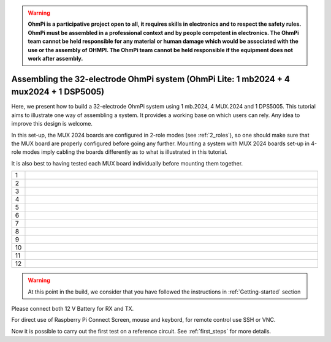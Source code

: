 
.. warning::
    **OhmPi is a participative project open to all, it requires skills in electronics and to respect the safety rules. OhmPi must be assembled in a professional context and by people competent in electronics. The OhmPi team cannot be held responsible for any material or human damage which would be associated with the use or the assembly of OHMPI. The OhmPi team cannot be held responsible if the equipment does not work after assembly.**


Assembling the 32-electrode OhmPi system (OhmPi Lite: 1 mb2024 + 4 mux2024 + 1 DSP5005)
*****************************************************************************************

Here, we present how to build a 32-electrode OhmPi system using 1 mb.2024, 4 MUX.2024 and 1 DPS5005.
This tutorial aims to illustrate one way of assembling a system. It provides a working base on which users can rely.
Any idea to improve this design is welcome.

In this set-up, the MUX 2024 boards are configured in 2-role modes (see :ref:`2_roles`), so one should make sure that the MUX board are properly configured before going any further.
Mounting a system with MUX 2024 boards set-up in 4-role modes imply cabling the boards differently as to what is illustrated in this tutorial.

It is also best to having tested each MUX board individually before mounting them together.


.. table::
   :align: center
   :widths: 1 30
   
   +---+--------------------------------------------------------------------------------------------------------+
   |1  |   .. image:: ../../../img/mux.2024.0.x/9.jpg                                                           |
   +---+--------------------------------------------------------------------------------------------------------+
   |2  |   .. image:: ../../../img/mux.2024.0.x/10.jpg                                                          |
   +---+--------------------------------------------------------------------------------------------------------+
   |3  |   .. image:: ../../../img/mux.2024.0.x/11.jpg                                                          |
   +---+--------------------------------------------------------------------------------------------------------+
   |4  |   .. image:: ../../../img/mux.2024.0.x/12.jpg                                                          |
   +---+--------------------------------------------------------------------------------------------------------+
   |5  |   .. image:: ../../../img/mux.2024.0.x/13.jpg                                                          |
   +---+--------------------------------------------------------------------------------------------------------+
   |6  |   .. image:: ../../../img/mux.2024.0.x/14.jpg                                                          |
   +---+--------------------------------------------------------------------------------------------------------+
   |7  |   .. image:: ../../../img/mux.2024.0.x/15.jpg                                                          |
   +---+--------------------------------------------------------------------------------------------------------+
   |8  |   .. image:: ../../../img/mux.2024.0.x/16.jpg                                                          |
   +---+--------------------------------------------------------------------------------------------------------+
   |9  |   .. image:: ../../../img/mux.2024.0.x/17.jpg                                                          |
   +---+--------------------------------------------------------------------------------------------------------+
   |10 |   .. image:: ../../../img/mux.2024.0.x/18.jpg                                                          |
   +---+--------------------------------------------------------------------------------------------------------+
   |11 |   .. image:: ../../../img/mux.2024.0.x/19.jpg                                                          |
   +---+--------------------------------------------------------------------------------------------------------+
   |12 |   .. image:: ../../../img/mux.2024.0.x/20.jpg                                                          |
   +---+--------------------------------------------------------------------------------------------------------+

.. warning::
      At this point in the build, we consider that you have followed the instructions in :ref:`Getting-started` section


Please connect both 12 V Battery for RX and TX.

For direct use of Raspberry Pi Connect Screen, mouse and keybord, for remote control use SSH or VNC.

Now it is possible to carry out the first test on a reference circuit. See :ref:`first_steps` for more details.
